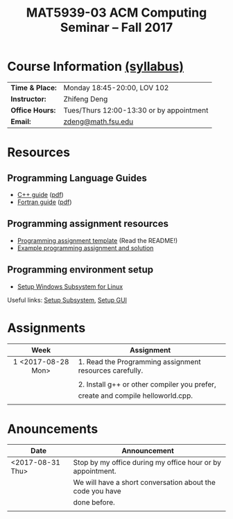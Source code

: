#+title: MAT5939-03 ACM Computing Seminar – Fall 2017
#+name: Zhifeng Deng
#+options: html-postamble:nil toc:nil name:nil
#+options: H:3 num:0
#+options: with-fixed-width:yes
#+html_head: <link rel="stylesheet" type="text/css" href="css/main.css">
#+html_mathjax: path:"https://cdn.mathjax.org/mathjax/latest/MathJax.js?config=Tex-AMS-MML_HTMLorMML"
#+html: <div id="main">

* Course Information [[./syllabus.html][(syllabus)]]
| *Time & Place:* | Monday 18:45-20:00, LOV 102              |
| *Instructor:*   | Zhifeng Deng                             |
| *Office Hours:* | Tues/Thurs 12:00-13:30 or by appointment |
| *Email:*        | [[mailto:zdeng@math.fsu.edu?subject=MAT5939 ... ][zdeng@math.fsu.edu]]                       |
* Resources
** Programming Language Guides
+ [[./resources/langs/cpp/][C++ guide]] ([[./resources/langs/cpp/index.pdf][pdf]])
+ [[./resources/langs/fortran/][Fortran guide]] ([[./resources/langs/fortran/index.pdf][pdf]])
** Programming assignment resources
+ [[./resources/prog/assignment-template.zip][Programming assignment template]] (Read the README!)
+ [[./resources/prog/example-assignment.zip][Example programming assignment and solution]]
** Programming environment setup
+ [[./Linux.txt][Setup Windows Subsystem for Linux]]
Useful links: [[https://solarianprogrammer.com/2017/04/15/install-wsl-windows-subsystem-for-linux][Setup Subsystem]], [[https://solarianprogrammer.com/2017/04/16/windows-susbsystem-for-linux-xfce-4][Setup GUI]]
* Assignments

|--------------------+---------------------------------------------------------|
| Week               | Assignment                                              |
| <c>                |                                                         |
|--------------------+---------------------------------------------------------|
| 1 <2017-08-28 Mon> | 1. Read the Programming assignment resources carefully. |
|                    |                                                         |
|                    | 2. Install g++ or other compiler you prefer,            |
|                    | create and compile helloworld.cpp.                      |
|                    |                                                         |
|--------------------+---------------------------------------------------------|

* Anouncements

|------------------+------------------------------------------------------------|
| Date             | Announcement                                               |
|------------------+------------------------------------------------------------|
| <2017-08-31 Thu> | Stop by my office during my office hour or by appointment. |
|                  | We will have a short conversation about the code you have  |
|                  | done before.                                               |
|                  |                                                            |
|------------------+------------------------------------------------------------|

#+html: </div>

